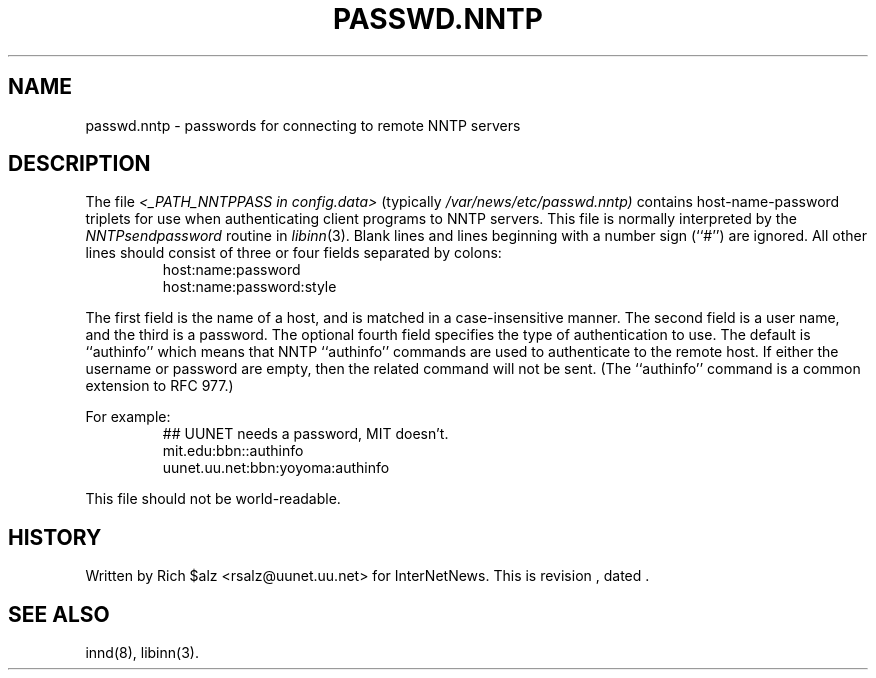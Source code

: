 .\" $Revision$
.TH PASSWD.NNTP 5
.SH NAME
passwd.nntp \- passwords for connecting to remote NNTP servers
.SH DESCRIPTION
The file
.I <_PATH_NNTPPASS in config.data>
(typically
.\" =()<.I @<typ_PATH_NNTPPASS>@)>()=
.I /var/news/etc/passwd.nntp)
contains host-name-password triplets for use when authenticating client
programs to NNTP servers.
This file is normally interpreted by the
.IR NNTPsendpassword
routine in
.IR libinn (3).
Blank lines and lines beginning with a number sign (``#'') are ignored.
All other lines should consist of three or four fields separated by colons:
.RS
.nf
host:name:password
host:name:password:style
.fi
.RE
.PP
The first field is the name of a host, and is matched in a case-insensitive
manner.
The second field is a user name, and the third is a password.
The optional fourth field specifies the type of authentication to use.
The default is ``authinfo'' which means that NNTP ``authinfo''
commands are used to authenticate to the remote host.
If either the username or password are empty, then the related command will
not be sent.
(The ``authinfo'' command is a common extension to RFC 977.)
.PP
For example:
.RS
.nf
##  UUNET needs a password, MIT doesn't.
mit.edu:bbn::authinfo
uunet.uu.net:bbn:yoyoma:authinfo
.fi
.RE
.PP
This file should not be world-readable.
.SH HISTORY
Written by Rich $alz <rsalz@uunet.uu.net> for InterNetNews.
.de R$
This is revision \\$3, dated \\$4.
..
.R$ $Id$
.SH "SEE ALSO"
innd(8),
libinn(3).
